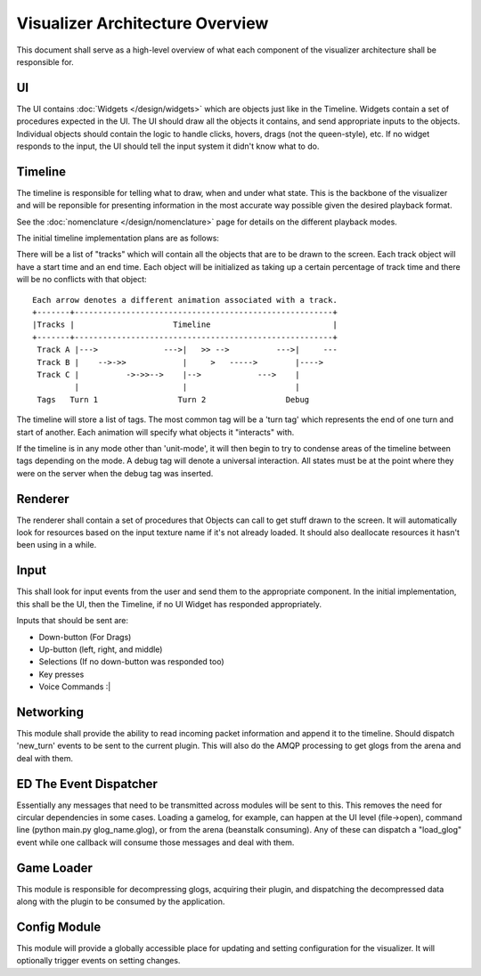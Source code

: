 Visualizer Architecture Overview
================================

This document shall serve as a high-level overview of what each component of 
the visualizer architecture shall be responsible for.

.. image:: overview.svg
    :width: 450 px
    :align: center

UI
--
The UI contains :doc:`Widgets </design/widgets>` which are objects just like in the Timeline. Widgets contain a set of procedures expected in the UI.  The UI should draw all the objects it contains, and send appropriate inputs to the objects.  Individual objects should contain the logic to handle clicks, hovers, drags (not the queen-style), etc.  If no widget responds to the input, the UI should tell the input system it didn't know what to do.

Timeline
--------
The timeline is responsible for telling what to draw, when and under what state. This is the backbone of the visualizer and will be reponsible for presenting information in the most accurate way possible given the desired playback format.

See the :doc:`nomenclature </design/nomenclature>` page for details on the different playback modes.

The initial timeline implementation plans are as follows:

There will be a list of "tracks" which will contain all the objects that are to be drawn to the screen.  Each track object will have a start time and an end time.  Each object will be initialized as taking up a certain percentage of track time and there will be no conflicts with that object::
    
    Each arrow denotes a different animation associated with a track.
    +-------+-------------------------------------------------------+
    |Tracks |                     Timeline                          |
    +-------+-------------------------------------------------------+
     Track A |--->              --->|   >> -->          --->|     ---
     Track B |    -->->>            |     >   ----->        |---->
     Track C |          ->->>-->    |-->            --->    |
             |                      |                       |
     Tags   Turn 1                 Turn 2                 Debug 

The timeline will store a list of tags.  The most common tag will be a 'turn tag' which represents the end of one turn and start of another.  Each animation will specify what objects it "interacts" with.  

If the timeline is in any mode other than 'unit-mode', it will then begin to try to condense areas of the timeline between tags depending on the mode.  A debug tag will denote a universal interaction.  All states must be at the point where they were on the server when the debug tag was inserted.

Renderer
--------
The renderer shall contain a set of procedures that Objects can call to get stuff drawn to the screen.  It will automatically look for resources based on the input texture name if it's not already loaded.  It should also deallocate resources it hasn't been using in a while.

Input
-----
This shall look for input events from the user and send them to the appropriate component.  In the initial implementation, this shall be the UI, then the Timeline, if no UI Widget has responded appropriately.

Inputs that should be sent are: 

* Down-button (For Drags)

* Up-button (left, right, and middle)

* Selections (If no down-button was responded too)

* Key presses

* Voice Commands :|

Networking
----------
This module shall provide the ability to read incoming packet information and append it to the timeline.  Should dispatch 'new_turn' events to be sent to the current plugin.  This will also do the AMQP processing to get glogs from the arena and deal with them.

ED The Event Dispatcher
-----------------------
Essentially any messages that need to be transmitted across modules will be sent to this.  This removes the need for circular dependencies in some cases.  Loading a gamelog, for example, can happen at the UI level (file->open), command line (python main.py glog_name.glog), or from the arena (beanstalk consuming).  Any of these can dispatch a "load_glog" event while one callback will consume those messages and deal with them.

Game Loader
-----------
This module is responsible for decompressing glogs, acquiring their plugin, and dispatching the decompressed data along with the plugin to be consumed by the application. 

Config Module
-------------
This module will provide a globally accessible place for updating and setting configuration for the visualizer.  It will optionally trigger events on setting changes.
